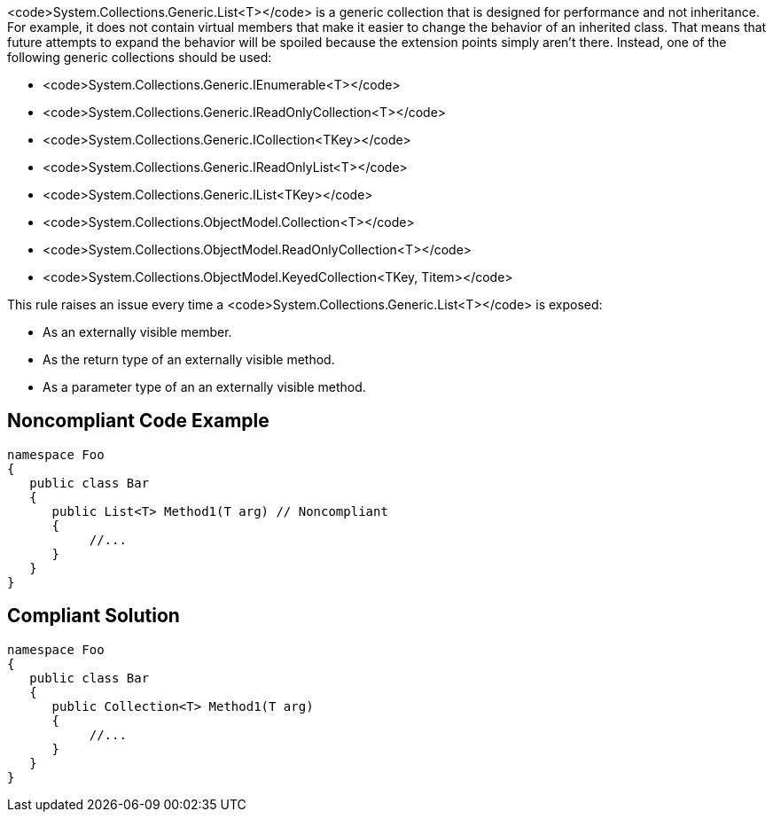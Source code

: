 <code>System.Collections.Generic.List<T></code> is a generic collection that is designed for performance and not inheritance. For example, it does not contain virtual members that make it easier to change the behavior of an inherited class. That means that future attempts to expand the behavior will be spoiled because the extension points simply aren't there. Instead, one of the following generic collections should be used:

* <code>System.Collections.Generic.IEnumerable<T></code>
* <code>System.Collections.Generic.IReadOnlyCollection<T></code>
* <code>System.Collections.Generic.ICollection<TKey></code>
* <code>System.Collections.Generic.IReadOnlyList<T></code>
* <code>System.Collections.Generic.IList<TKey></code>
* <code>System.Collections.ObjectModel.Collection<T></code>
* <code>System.Collections.ObjectModel.ReadOnlyCollection<T></code>
* <code>System.Collections.ObjectModel.KeyedCollection<TKey, Titem></code>

This rule raises an issue every time a <code>System.Collections.Generic.List<T></code> is exposed:

* As an externally visible member.
* As the return type of an externally visible method.
* As a parameter type of an an externally visible method.


== Noncompliant Code Example

----
namespace Foo
{
   public class Bar
   {
      public List<T> Method1(T arg) // Noncompliant
      {
           //...
      }
   }
}
----


== Compliant Solution

----
namespace Foo
{
   public class Bar
   {
      public Collection<T> Method1(T arg)
      {
           //...
      }
   }
}
----


